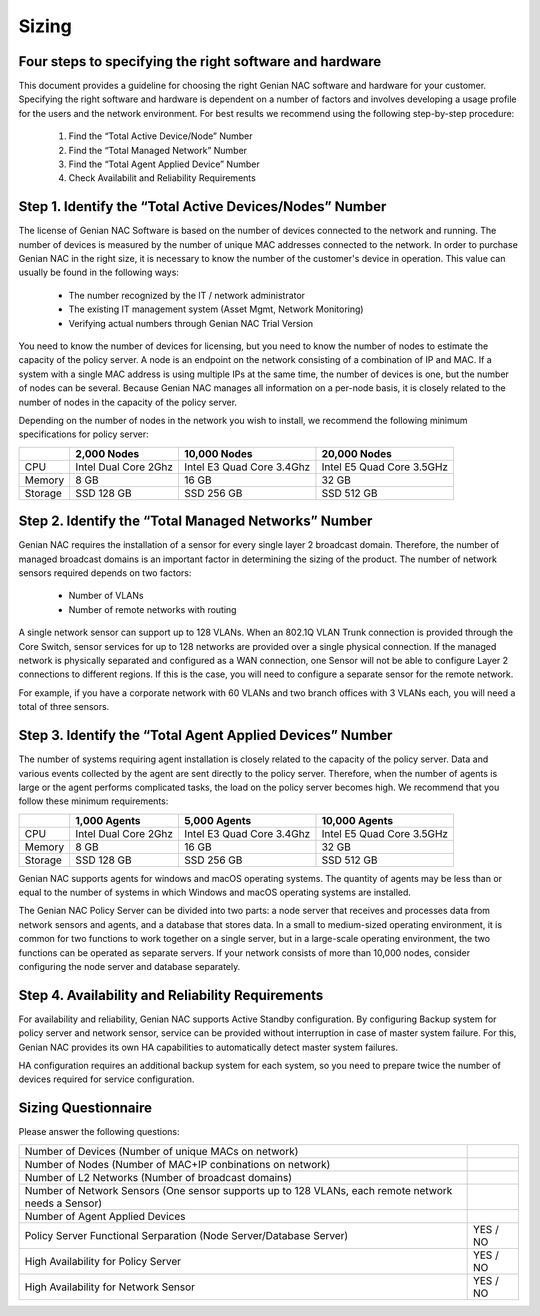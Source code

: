 Sizing
======

Four ​steps ​to ​specifying ​the ​right ​software ​and ​hardware
----------------------------------------------------------------

This ​document ​provides ​a ​guideline ​for ​choosing ​the ​right ​Genian ​NAC ​software ​and ​hardware ​for ​your
customer. ​Specifying ​the ​right ​software ​and ​hardware ​is ​dependent ​on ​a ​number ​of ​factors ​and ​involves
developing ​a ​usage ​profile ​for ​the ​users ​and ​the ​network ​environment. ​For ​best ​results ​we ​recommend
using ​the ​following ​step-by-step ​procedure:

  #. Find ​the ​“Total ​Active ​Device/Node”​ ​Number
  #. Find ​the ​​“Total ​Managed ​Network” ​Number
  #. Find ​the ​​“Total ​Agent ​Applied ​Device”​ ​Number
  #. Check Availabilit ​and ​Reliability​ ​Requirements

Step 1. ​Identify ​the ​“Total ​Active ​Devices/Nodes” ​Number
--------------------------------------------------------------

The ​license ​of ​Genian ​NAC ​Software ​is ​based ​on ​the ​number ​of ​devices ​connected ​to ​the ​network ​and
running. ​The ​number ​of ​devices ​is ​measured ​by ​the ​number ​of ​unique ​MAC ​addresses ​connected ​to ​the
network. ​In ​order ​to ​purchase ​Genian ​NAC ​in ​the ​right ​size, ​it ​is ​necessary ​to ​know ​the ​number ​of ​the
customer's ​device ​in ​operation. ​This ​value ​can ​usually ​be ​found ​in ​the ​following ​ways:

 - The ​number ​recognized ​by ​the ​IT ​/ ​network ​administrator
 - The ​existing ​IT ​management ​system ​(Asset ​Mgmt, ​Network ​Monitoring)
 - Verifying ​actual ​numbers ​through ​Genian ​NAC ​Trial ​Version

You ​need ​to ​know ​the ​number ​of ​devices ​for ​licensing, ​but ​you ​need ​to ​know ​the ​number ​of ​nodes ​to
estimate ​the ​capacity ​of ​the ​policy ​server. ​A ​node ​is ​an ​endpoint ​on ​the ​network ​consisting ​of ​a
combination ​of ​IP ​and ​MAC. ​If ​a ​system ​with ​a ​single ​MAC ​address ​is ​using ​multiple ​IPs ​at ​the ​same ​time,
the ​number ​of ​devices ​is ​one, ​but ​the ​number ​of ​nodes ​can ​be ​several. ​Because ​Genian ​NAC ​manages
all ​information ​on ​a ​per-node ​basis, ​it ​is ​closely ​related ​to ​the ​number ​of ​nodes ​in ​the ​capacity ​of ​the
policy ​server.

Depending ​on ​the ​number ​of ​nodes ​in ​the ​network ​you ​wish ​to ​install, ​we ​recommend ​the ​following
minimum ​specifications ​for ​policy ​server:

+-----------+----------------------+--------------------------+---------------------------+
|           |2,000 Nodes           |10,000 Nodes              |20,000 Nodes               |
+===========+======================+==========================+===========================+
|CPU        |Intel Dual Core 2Ghz  |Intel E3 Quad Core 3.4Ghz |Intel E5 Quad Core 3.5GHz  |
+-----------+----------------------+--------------------------+---------------------------+
|Memory     |8 GB                  |16 GB                     |32 GB                      |
+-----------+----------------------+--------------------------+---------------------------+
|Storage    |SSD 128 GB            |SSD 256 GB                |SSD 512 GB                 |
+-----------+----------------------+--------------------------+---------------------------+

Step 2. ​Identify ​the ​“Total ​Managed ​Networks” ​Number
----------------------------------------------------------

Genian ​NAC ​requires ​the ​installation ​of ​a ​sensor ​for ​every ​single ​layer ​2 ​broadcast ​domain. ​Therefore,
the ​number ​of ​managed ​broadcast ​domains ​is ​an ​important ​factor ​in ​determining ​the ​sizing ​of ​the
product. ​The ​number ​of ​network ​sensors ​required ​depends ​on ​two ​factors:

 - Number ​of ​VLANs
 - Number ​of ​remote ​networks ​with ​routing

A ​single ​network ​sensor ​can ​support ​up ​to ​128 ​VLANs. ​When ​an ​802.1Q ​VLAN ​Trunk ​connection ​is
provided ​through ​the ​Core ​Switch, ​sensor ​services ​for ​up ​to ​128 ​networks ​are ​provided ​over ​a ​single
physical ​connection. ​If ​the ​managed ​network ​is ​physically ​separated ​and ​configured ​as ​a ​WAN
connection, ​one ​Sensor ​will ​not ​be ​able ​to ​configure ​Layer ​2 ​connections ​to ​different ​regions. ​If ​this ​is
the ​case, ​you ​will ​need ​to ​configure ​a ​separate ​sensor ​for ​the ​remote ​network.

For ​example, ​if ​you ​have ​a ​corporate ​network ​with ​60 ​VLANs ​and ​two ​branch ​offices ​with ​3 ​VLANs ​each,
you ​will ​need ​a ​total ​of ​three ​sensors.

Step 3. ​Identify ​the ​“Total Agent ​Applied ​Devices” ​Number
---------------------------------------------------------------

The ​number ​of ​systems ​requiring ​agent ​installation ​is ​closely ​related ​to ​the ​capacity ​of ​the ​policy ​server.
Data ​and ​various ​events ​collected ​by ​the ​agent ​are ​sent ​directly ​to ​the ​policy ​server. ​Therefore, ​when ​the
number ​of ​agents ​is ​large ​or ​the ​agent ​performs ​complicated ​tasks, ​the ​load ​on ​the ​policy ​server
becomes ​high.
We ​recommend ​that ​you ​follow ​these ​minimum ​requirements:

+-----------+----------------------+--------------------------+---------------------------+
|           |1,000 Agents          |5,000 Agents              |10,000 Agents              |
+===========+======================+==========================+===========================+
|CPU        |Intel Dual Core 2Ghz  |Intel E3 Quad Core 3.4Ghz |Intel E5 Quad Core 3.5GHz  |
+-----------+----------------------+--------------------------+---------------------------+
|Memory     |8 GB                  |16 GB                     |32 GB                      |
+-----------+----------------------+--------------------------+---------------------------+
|Storage    |SSD 128 GB            |SSD 256 GB                |SSD 512 GB                 |
+-----------+----------------------+--------------------------+---------------------------+

Genian ​NAC ​supports ​agents ​for ​windows ​and ​macOS ​operating ​systems. ​The ​quantity ​of ​agents ​may ​be
less ​than ​or ​equal ​to ​the ​number ​of ​systems ​in ​which ​Windows ​and ​macOS ​operating ​systems ​are
installed.

The ​Genian ​NAC ​Policy ​Server ​can ​be ​divided ​into ​two ​parts: ​a ​node ​server ​that ​receives ​and ​processes
data ​from ​network ​sensors ​and ​agents, ​and ​a ​database ​that ​stores ​data. ​In ​a ​small ​to ​medium-sized
operating ​environment, ​it ​is ​common ​for ​two ​functions ​to ​work ​together ​on ​a ​single ​server, ​but ​in ​a
large-scale ​operating ​environment, ​the ​two ​functions ​can ​be ​operated ​as ​separate ​servers. ​If ​your 
network ​consists ​of ​more ​than ​10,000 ​nodes, ​consider ​configuring ​the ​node ​server ​and ​database separately.

Step 4. ​Availability ​and ​Reliability ​Requirements
-----------------------------------------------------

For ​availability ​and ​reliability, ​Genian ​NAC ​supports ​Active ​Standby ​configuration. ​By ​configuring ​Backup
system ​for ​policy ​server ​and ​network ​sensor, ​service ​can ​be ​provided ​without ​interruption ​in ​case ​of
master ​system ​failure. ​For ​this, ​Genian ​NAC ​provides ​its ​own ​HA ​capabilities ​to ​automatically ​detect
master ​system ​failures.

HA ​configuration ​requires ​an ​additional ​backup ​system ​for ​each ​system, ​so ​you ​need ​to ​prepare ​twice
the ​number ​of ​devices ​required ​for ​service ​configuration.

Sizing ​Questionnaire
---------------------

Please ​answer the ​following ​questions:

+--------------------------------------------+--------------------------------------------+
|Number of Devices                           |                                            |
|(Number of unique MACs on network)          |                                            |
+--------------------------------------------+--------------------------------------------+
|Number of Nodes                             |                                            |
|(Number of MAC+IP conbinations on network)  |                                            |
+--------------------------------------------+--------------------------------------------+
|Number of L2 Networks                       |                                            |
|(Number of broadcast domains)               |                                            |
+--------------------------------------------+--------------------------------------------+
|Number of Network Sensors                   |                                            |
|(One sensor supports up to 128 VLANs,       |                                            |
|each remote network needs a Sensor)         |                                            |
+--------------------------------------------+--------------------------------------------+
|Number of Agent Applied Devices             |                                            |
+--------------------------------------------+--------------------------------------------+
|Policy Server Functional Serparation        |  YES / NO                                  |
|(Node Server/Database Server)               |                                            |
+--------------------------------------------+--------------------------------------------+
|High Availability for Policy Server         |  YES / NO                                  |
+--------------------------------------------+--------------------------------------------+
|High Availability for Network Sensor        |  YES / NO                                  |
+--------------------------------------------+--------------------------------------------+

